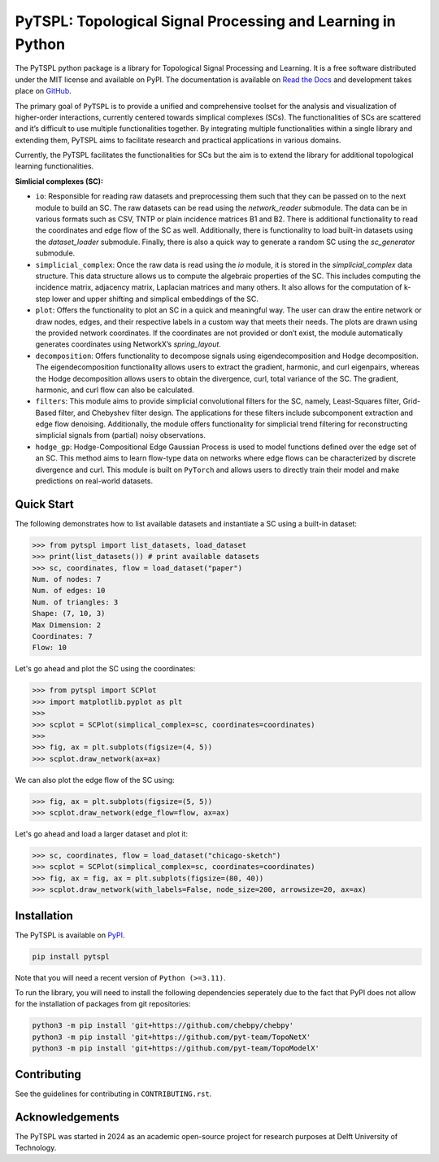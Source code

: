 PyTSPL: Topological Signal Processing and Learning in Python
============================================================

.. image:: https://readthedocs.org/projects/pytspl/badge/?version=latest
  :target: https://pytspl.readthedocs.io/en/latest/?badge=latest
  :alt: Documentation Status

.. image:: https://img.shields.io/pypi/v/pytspl.svg
  :target: https://pypi.org/project/pytspl
  :alt: PyPI

.. image:: https://github.com/irtazahashmi/pytspl/actions/workflows/onpush.yml/badge.svg
  :target: https://github.com/irtazahashmi/pytspl/actions/workflows/onpush.yml
  :alt: Build Status

.. image:: https://codecov.io/gh/irtazahashmi/pytspl/graph/badge.svg?token=7KQ0U8FW70
  :target: https://codecov.io/gh/irtazahashmi/pytspl
  :alt: Code Coverage

.. image:: https://img.shields.io/pypi/l/pytspl.svg
  :target: https://github.com/irtazahashmi/pytspl/blob/dev/LICENSE
  :alt: License

.. image:: https://img.shields.io/badge/python-3.11+-blue?logo=python
  :target: https://www.python.org/
  :alt: Python Version


The PyTSPL python package is a library for Topological Signal Processing and Learning. It is a 
free software distributed under the MIT license and available on PyPI. The documentation is available
on `Read the Docs <https://pytspl.readthedocs.io/en/latest/>`_ and development takes place on
`GitHub <https://github.com/irtazahashmi/pytspl>`_.


The primary goal of ``PyTSPL`` is to provide a unified and comprehensive toolset for the analysis and
visualization of higher-order interactions, currently centered towards simplical complexes (SCs). The 
functionalities of SCs are scattered and it’s difficult to use multiple functionalities together. By 
integrating multiple functionalities within a single library and extending them, PyTSPL aims to facilitate 
research and practical applications in various domains.

Currently, the PyTSPL facilitates the functionalities for SCs but the aim is to
extend the library for additional topological learning functionalities. 


**Simlicial complexes (SC):**

- ``io``: Responsible for reading raw datasets and preprocessing them such that they can be passed on to 
  the next module to build an SC. The raw datasets can be read using the `network_reader` submodule.
  The data can be in various formats such as CSV, TNTP or plain incidence matrices B1 and B2. There
  is additional functionality to read the coordinates and edge flow of the SC as well. Additionally, there
  is functionality to load built-in datasets using the `dataset_loader` submodule. Finally, there is also a 
  quick way to generate a random SC using the `sc_generator` submodule.

- ``simplicial_complex``: Once the raw data is read using the `io` module, it is stored in the 
  `simplicial_complex` data structure. This data structure allows us to compute the algebraic properties 
  of the SC.  This includes computing the incidence matrix, adjacency matrix, Laplacian matrices and many
  others. It also allows for the computation of k-step lower and upper shifting and simplical embeddings
  of the SC.

- ``plot``: Offers the functionality to plot an SC in a quick and meaningful way. The user can draw the entire 
  network or draw nodes, edges, and their respective labels in a custom way that meets their needs. The plots 
  are drawn using the provided network coordinates. If the coordinates are not provided or don’t exist, the 
  module automatically generates coordinates using NetworkX’s `spring_layout`.

- ``decomposition``: Offers functionality to decompose signals using eigendecomposition and Hodge decomposition. 
  The eigendecomposition functionality allows users to extract the gradient, harmonic, and curl eigenpairs, 
  whereas the Hodge decomposition allows users to obtain the divergence, curl, total variance of the SC. The 
  gradient, harmonic, and curl flow can also be calculated.

- ``filters``: This module aims to provide simplicial convolutional filters for the SC, namely, Least-Squares 
  filter, Grid-Based filter, and Chebyshev filter design. The applications for these filters include 
  subcomponent extraction and edge flow denoising. Additionally, the module offers functionality for 
  simplicial trend filtering for reconstructing simplicial signals from (partial) noisy observations.

- ``hodge_gp``: Hodge-Compositional Edge Gaussian Process is used to model functions defined over the edge set 
  of an SC. This method aims to learn flow-type data on networks where edge flows can be characterized by 
  discrete divergence and curl. This module is built on ``PyTorch`` and allows users to directly train their 
  model and make predictions on real-world datasets.



Quick Start
------------
The following demonstrates how to list available datasets and instantiate a SC using a built-in dataset:

>>> from pytspl import list_datasets, load_dataset
>>> print(list_datasets()) # print available datasets 
>>> sc, coordinates, flow = load_dataset("paper")
Num. of nodes: 7
Num. of edges: 10
Num. of triangles: 3
Shape: (7, 10, 3)
Max Dimension: 2
Coordinates: 7
Flow: 10

Let's go ahead and plot the SC using the coordinates:

>>> from pytspl import SCPlot
>>> import matplotlib.pyplot as plt
>>>
>>> scplot = SCPlot(simplical_complex=sc, coordinates=coordinates)
>>>
>>> fig, ax = plt.subplots(figsize=(4, 5))
>>> scplot.draw_network(ax=ax)

.. image:: ../doc/tutorials/figures/paper-sc-example.png
  :alt:
  :width: 40%
  :align: center
.. image:: doc/tutorials/figures/paper-sc-example.png
  :alt:
  :width: 40%
  :align: center


We can also plot the edge flow of the SC using:

>>> fig, ax = plt.subplots(figsize=(5, 5))
>>> scplot.draw_network(edge_flow=flow, ax=ax)

.. image:: ../doc/tutorials/figures/paper-sc-flow-example.png
  :alt:
  :width: 45%
  :align: center
.. image:: doc/tutorials/figures/paper-sc-flow-example.png
  :alt:
  :width: 45%
  :align: center
  

Let's go ahead and load a larger dataset and plot it:


>>> sc, coordinates, flow = load_dataset("chicago-sketch")
>>> scplot = SCPlot(simplical_complex=sc, coordinates=coordinates)
>>> fig, ax = fig, ax = plt.subplots(figsize=(80, 40))
>>> scplot.draw_network(with_labels=False, node_size=200, arrowsize=20, ax=ax)


.. image:: ../doc/tutorials/figures/chicago-sketch-example.png
  :alt:
.. image:: doc/tutorials/figures/chicago-sketch-example.png
  :alt:


Installation
------------

The PyTSPL is available on `PyPI <https://pypi.org/project/pytspl/>`_.

.. code-block:: bash

  pip install pytspl


Note that you will need a recent version of ``Python (>=3.11)``.

To run the library, you will need to install the following dependencies seperately due to the fact that
PyPI does not allow for the installation of packages from git repositories:

.. code-block:: bash

  python3 -m pip install 'git+https://github.com/chebpy/chebpy'
  python3 -m pip install 'git+https://github.com/pyt-team/TopoNetX'
  python3 -m pip install 'git+https://github.com/pyt-team/TopoModelX'

Contributing
------------
See the guidelines for contributing in ``CONTRIBUTING.rst``.


Acknowledgements
----------------
The PyTSPL was started in 2024 as an academic open-source project for research purposes at 
Delft University of Technology. 


